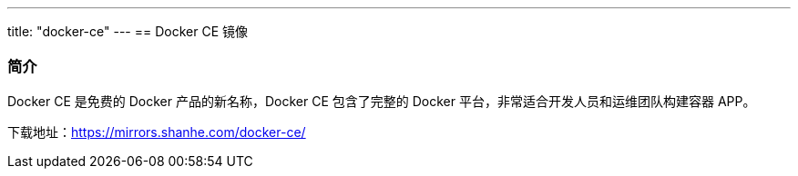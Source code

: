 ---
title: "docker-ce"
---
== Docker CE 镜像

=== 简介

Docker CE 是免费的 Docker 产品的新名称，Docker CE 包含了完整的 Docker
平台，非常适合开发人员和运维团队构建容器 APP。

下载地址：link:https://mirrors.shanhe.com/docker-ce/[https://mirrors.shanhe.com/docker-ce/]
